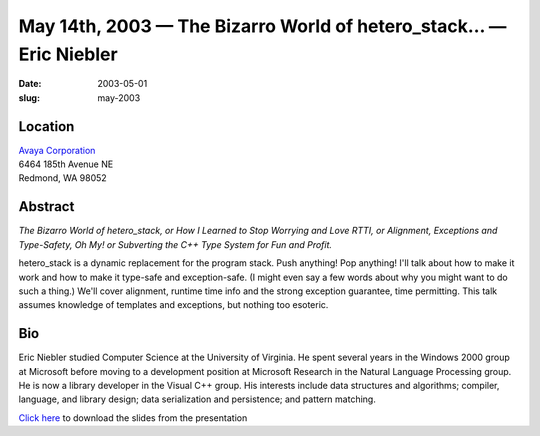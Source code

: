 May 14th, 2003 — The Bizarro World of hetero\_stack… — Eric Niebler
###################################################################

:date: 2003-05-01
:slug: may-2003

Location
~~~~~~~~

| `Avaya Corporation <http://www.avaya.com>`_
| 6464 185th Avenue NE
| Redmond, WA 98052

Abstract
~~~~~~~~

*The Bizarro World of hetero\_stack, or How I Learned to Stop Worrying
and Love RTTI, or Alignment, Exceptions and Type-Safety, Oh My! or
Subverting the C++ Type System for Fun and Profit.*

hetero\_stack is a dynamic replacement for the program stack. Push
anything! Pop anything! I'll talk about how to make it work and how to
make it type-safe and exception-safe. (I might even say a few words
about why you might want to do such a thing.) We'll cover alignment,
runtime time info and the strong exception guarantee, time permitting.
This talk assumes knowledge of templates and exceptions, but nothing too
esoteric.

Bio
~~~

Eric Niebler studied Computer Science at the University of Virginia. He
spent several years in the Windows 2000 group at Microsoft before moving
to a development position at Microsoft Research in the Natural Language
Processing group. He is now a library developer in the Visual C++ group.
His interests include data structures and algorithms; compiler,
language, and library design; data serialization and persistence; and
pattern matching.

`Click here </static/talks/2003/Slides200305.ppt>`_
to download the slides from the presentation
